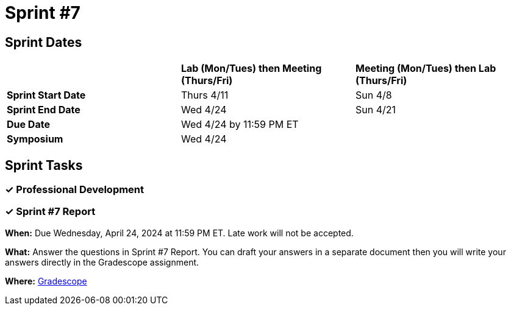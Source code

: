 = Sprint #7

== Sprint Dates

[cols="<.^1,^.^1,^.^1"]
|===

| |*Lab (Mon/Tues) then Meeting (Thurs/Fri)* |*Meeting (Mon/Tues) then Lab (Thurs/Fri)*

|*Sprint Start Date*
|Thurs 4/11
|Sun 4/8

|*Sprint End Date*
|Wed 4/24
|Sun 4/21

|*Due Date*
2+| Wed 4/24 by 11:59 PM ET

|*Symposium*
2+| Wed 4/24

|===


== Sprint Tasks

// [IMPORTANT]
// ====
// This page is still being updated with sprint tasks. It will be finalized by the start of sprint so check back soon. 
// ====

=== &#10003; Professional Development 

=== &#10003; Sprint #7  Report 

*When:* Due Wednesday, April 24, 2024 at 11:59 PM ET. Late work will not be accepted. 

*What:* Answer the questions in Sprint #7 Report. You can draft your answers in a separate document then you will write your answers directly in the Gradescope assignment.  

*Where:* link:https://www.gradescope.com/[Gradescope] 

